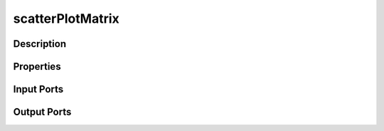 .. _ngw-node-scatterPlotMatrix:

=================
scatterPlotMatrix
=================

-----------
Description
-----------

----------
Properties
----------

-----------
Input Ports
-----------

------------
Output Ports
------------